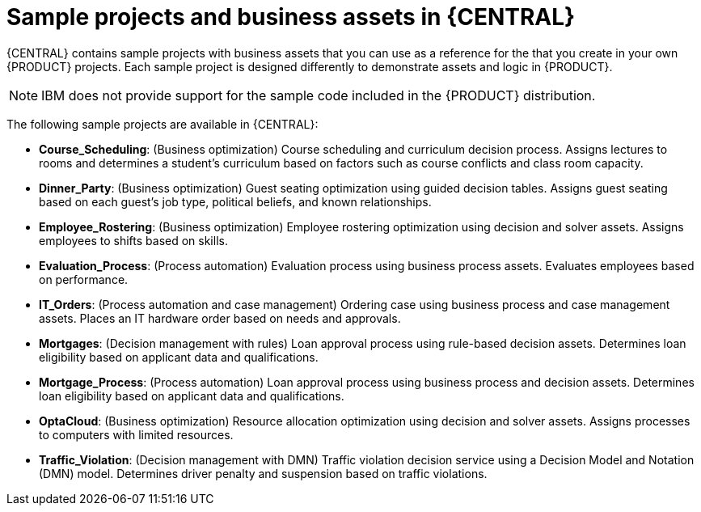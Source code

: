 [id='decision-examples-central-con_{context}']

= Sample projects and business assets in {CENTRAL}

{CENTRAL} contains sample projects with business assets that you can use as a reference for the
ifdef::DM,DROOLS[]
rules or other assets
endif::[]
ifdef::PAM,JBPM[]
rules, processes, or other assets
endif::[]
that you create in your own {PRODUCT} projects. Each sample project is designed differently to demonstrate
ifdef::DM,DROOLS[]
decision management or business optimization
endif::[]
ifdef::PAM,JBPM[]
process automation, decision management, or business optimization
endif::[]
assets and logic in {PRODUCT}.

NOTE: IBM does not provide support for the sample code included in the {PRODUCT} distribution.

The following sample projects are available in {CENTRAL}:

//ifdef::PAM,JBPM[]
//* *Traffic Violation*: (Process Automation) Example traffic violations process using business process and DMN assets. Determines the traffic violation type and calculates the fine based on the violation type.
//endif::[]
* *Course_Scheduling*: (Business optimization) Course scheduling and curriculum decision process. Assigns lectures to rooms and determines a student's curriculum based on factors such as course conflicts and class room capacity.
* *Dinner_Party*: (Business optimization) Guest seating optimization using guided decision tables. Assigns guest seating based on each guest's job type, political beliefs, and known relationships.
* *Employee_Rostering*: (Business optimization) Employee rostering optimization using decision and solver assets. Assigns employees to shifts based on skills.
* *Evaluation_Process*: (Process automation) Evaluation process using business process assets. Evaluates employees based on performance.
* *IT_Orders*: (Process automation and case management) Ordering case using business process and case management assets. Places an IT hardware order based on needs and approvals.
* *Mortgages*: (Decision management with rules) Loan approval process using rule-based decision assets. Determines loan eligibility based on applicant data and qualifications.
* *Mortgage_Process*: (Process automation) Loan approval process using business process and decision assets. Determines loan eligibility based on applicant data and qualifications.
* *OptaCloud*: (Business optimization) Resource allocation optimization using decision and solver assets. Assigns processes to computers with limited resources.
* *Traffic_Violation*: (Decision management with DMN) Traffic violation decision service using a Decision Model and Notation (DMN) model. Determines driver penalty and suspension based on traffic violations.
